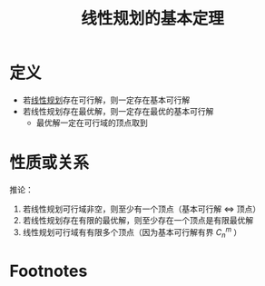 #+title: 线性规划的基本定理
#+roam_tags: 工程优化方法
#+roam_alias:

* 定义
- 若[[file:20201119194449-线性规划.org][线性规划]]存在可行解，则一定存在基本可行解
- 若线性规划存在最优解，则一定存在最优的基本可行解
  + 最优解一定在可行域的顶点取到
* 性质或关系
推论：
1. 若线性规划可行域非空，则至少有一个顶点（基本可行解 \(\iff\) 顶点）
2. 若线性规划存在有限的最优解，则至少存在一个顶点是有限最优解
3. 线性规划可行域有有限多个顶点（因为基本可行解有界 \(C_n^{m} \) ）
* Footnotes
